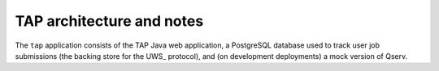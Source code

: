 .. px-app-notes:: tap

##########################
TAP architecture and notes
##########################

The ``tap`` application consists of the TAP Java web application, a PostgreSQL database used to track user job submissions (the backing store for the UWS_ protocol), and (on development deployments) a mock version of Qserv.

.. diagrams:: notebook-tap.py

.. diagrams:: portal-tap.py
